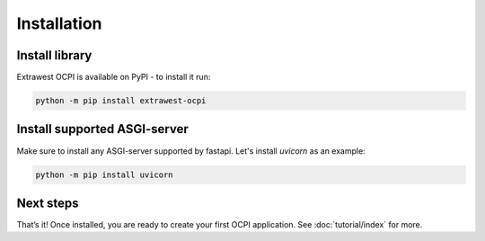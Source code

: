 Installation
============


Install library
~~~~~~~~~~~~~~~

Extrawest OCPI is available on PyPI - to install it run:

.. code-block:: sh

    python -m pip install extrawest-ocpi

Install supported ASGI-server
~~~~~~~~~~~~~~~~~~~~~~~~~~~~~

Make sure to install any ASGI-server supported by fastapi. Let's install `uvicorn` as an example:

.. code-block:: sh

    python -m pip install uvicorn

Next steps
~~~~~~~~~~

That’s it! Once installed, you are ready to create your first OCPI application.
See :doc:`tutorial/index` for more.
